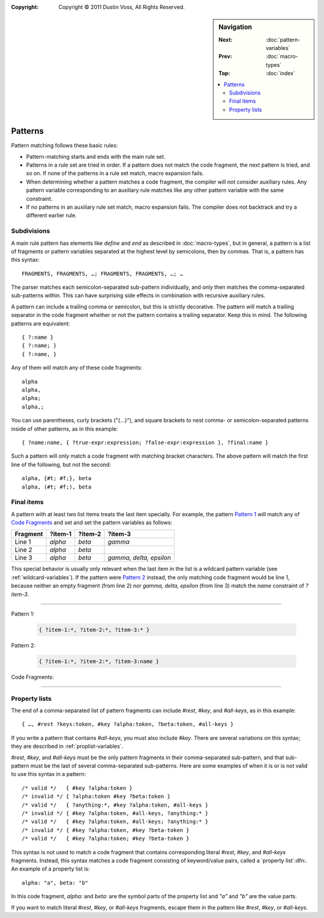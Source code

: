 :copyright: Copyright © 2011 Dustin Voss, All Rights Reserved.

.. default-role:: samp
.. highlight:: none
.. sidebar:: Navigation

   :Next:   :doc:`pattern-variables`
   :Prev:   :doc:`macro-types`
   :Top:    :doc:`index`
   
   .. contents::
      :local:


********
Patterns
********

Pattern matching follows these basic rules:

- Pattern-matching starts and ends with the main rule set.
- Patterns in a rule set are tried in order. If a pattern does not match the
  code fragment, the next pattern is tried, and so on. If none of the patterns
  in a rule set match, macro expansion fails.
- When determining whether a pattern matches a code fragment, the compiler will
  not consider auxiliary rules. Any pattern variable corresponding to an
  auxiliary rule matches like any other pattern variable with the same
  constraint.
- If no patterns in an auxiliary rule set match, macro expansion fails. The
  compiler does not backtrack and try a different earlier rule.


Subdivisions
============

A main rule pattern has elements like `define` and `end` as described in
:doc:`macro-types`, but in general, a pattern is a list of fragments or
pattern variables separated at the highest level by semicolons, then by commas.
That is, a pattern has this syntax::

        FRAGMENTS, FRAGMENTS, …; FRAGMENTS, FRAGMENTS, …; …

The parser matches each semicolon-separated sub-pattern individually, and only
then matches the comma-separated sub-patterns within. This can have surprising
side effects in combination with recursive auxiliary rules.

A pattern can include a trailing comma or semicolon, but this is strictly
decorative. The pattern will match a trailing separator in the code fragment
whether or not the pattern contains a trailing separator. Keep this in mind. The
following patterns are equivalent::

        { ?:name }
        { ?:name; }
        { ?:name, }

Any of them will match any of these code fragments::

        alpha
        alpha,
        alpha;
        alpha,;

You can use parentheses, curly brackets ("{…}"), and square brackets to nest
comma- or semicolon-separated patterns inside of other patterns, as in this
example::

        { ?name:name, { ?true-expr:expression; ?false-expr:expression }, ?final:name }

Such a pattern will only match a code fragment with matching bracket characters.
The above pattern will match the first line of the following, but not the
second::

      alpha, {#t; #f;}, beta
      alpha, (#t; #f;), beta


.. _final-items:

Final items
===========

A pattern with at least two list items treats the last item specially. For
example, the pattern `Pattern 1`_ will match any of `Code Fragments`_ and set
and set the pattern variables as follows:

========  =======  =======  =======================
Fragment  ?item-1  ?item-2  ?item-3
========  =======  =======  =======================
Line 1    `alpha`  `beta`   `gamma`
Line 2    `alpha`  `beta`   
Line 3    `alpha`  `beta`   `gamma, delta, epsilon`
========  =======  =======  =======================

This special behavior is usually only relevant when the last item in the list is
a wildcard pattern variable (see :ref:`wildcard-variables`). If the pattern were
`Pattern 2`_ instead, the only matching code fragment would be line 1, because
neither an empty fragment (from line 2) nor `gamma, delta, epsilon` (from line
3) match the `name` constraint of `?item-3`.

----------

_`Pattern 1`:

   .. code-block:: none

      { ?item-1:*, ?item-2:*, ?item-3:* }

_`Pattern 2`:

   .. code-block:: none

      { ?item-1:*, ?item-2:*, ?item-3:name }

_`Code Fragments`:

   .. code-block:: none
      :linenos:

      alpha, beta, gamma
      alpha, beta
      alpha, beta, gamma, delta, epsilon

----------


Property lists
==============

The end of a comma-separated list of pattern fragments can include `#rest`,
`#key`, and `#all-keys`, as in this example::

        { …, #rest ?keys:token, #key ?alpha:token, ?beta:token, #all-keys }

If you write a pattern that contains `#all-keys`, you must also include `#key`.
There are several variations on this syntax; they are described in
:ref:`proplist-variables`.

`#rest`, `#key`, and `#all-keys` must be the only pattern fragments in their
comma-separated sub-pattern, and that sub-pattern must be the last of several
comma-separated sub-patterns. Here are some examples of when it is or is not
valid to use this syntax in a pattern::

        /* valid */   { #key ?alpha:token }
        /* invalid */ { ?alpha:token #key ?beta:token }
        /* valid */   { ?anything:*, #key ?alpha:token, #all-keys }
        /* invalid */ { #key ?alpha:token, #all-keys, ?anything:* }
        /* valid */   { #key ?alpha:token, #all-keys; ?anything:* }
        /* invalid */ { #key ?alpha:token, #key ?beta-token }
        /* valid */   { #key ?alpha:token; #key ?beta-token }

This syntax is not used to match a code fragment that contains corresponding
literal `#rest`, `#key`, and `#all-keys` fragments. Instead, this syntax
matches a code fragment consisting of keyword/value pairs, called a `property
list`:dfn:. An example of a property list is::

        alpha: "a", beta: "b"

In this code fragment, `alpha:` and `beta:` are the symbol parts of the
property list and `"a"` and `"b"` are the value parts.

If you want to match literal `#rest`, `#key`, or `#all-keys` fragments, escape
them in the pattern like `\#rest`, `\#key`, or `\#all-keys`.
